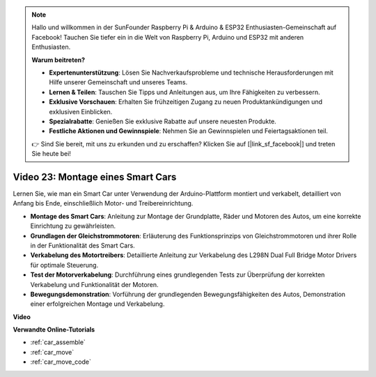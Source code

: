 .. note::

    Hallo und willkommen in der SunFounder Raspberry Pi & Arduino & ESP32 Enthusiasten-Gemeinschaft auf Facebook! Tauchen Sie tiefer ein in die Welt von Raspberry Pi, Arduino und ESP32 mit anderen Enthusiasten.

    **Warum beitreten?**

    - **Expertenunterstützung**: Lösen Sie Nachverkaufsprobleme und technische Herausforderungen mit Hilfe unserer Gemeinschaft und unseres Teams.
    - **Lernen & Teilen**: Tauschen Sie Tipps und Anleitungen aus, um Ihre Fähigkeiten zu verbessern.
    - **Exklusive Vorschauen**: Erhalten Sie frühzeitigen Zugang zu neuen Produktankündigungen und exklusiven Einblicken.
    - **Spezialrabatte**: Genießen Sie exklusive Rabatte auf unsere neuesten Produkte.
    - **Festliche Aktionen und Gewinnspiele**: Nehmen Sie an Gewinnspielen und Feiertagsaktionen teil.

    👉 Sind Sie bereit, mit uns zu erkunden und zu erschaffen? Klicken Sie auf [|link_sf_facebook|] und treten Sie heute bei!

Video 23: Montage eines Smart Cars
==================================

Lernen Sie, wie man ein Smart Car unter Verwendung der Arduino-Plattform montiert und verkabelt, detailliert von Anfang bis Ende, einschließlich Motor- und Treibereinrichtung.

* **Montage des Smart Cars**: Anleitung zur Montage der Grundplatte, Räder und Motoren des Autos, um eine korrekte Einrichtung zu gewährleisten.
* **Grundlagen der Gleichstrommotoren**: Erläuterung des Funktionsprinzips von Gleichstrommotoren und ihrer Rolle in der Funktionalität des Smart Cars.
* **Verkabelung des Motortreibers**: Detaillierte Anleitung zur Verkabelung des L298N Dual Full Bridge Motor Drivers für optimale Steuerung.
* **Test der Motorverkabelung**: Durchführung eines grundlegenden Tests zur Überprüfung der korrekten Verkabelung und Funktionalität der Motoren.
* **Bewegungsdemonstration**: Vorführung der grundlegenden Bewegungsfähigkeiten des Autos, Demonstration einer erfolgreichen Montage und Verkabelung.

**Video**

.. raw:: html

    <iframe width="600" height="400" src="https://www.youtube.com/embed/OgYb53HWPAo?si=Iiyjxjm6G7FdeXC8" title="YouTube video player" frameborder="0" allow="accelerometer; autoplay; clipboard-write; encrypted-media; gyroscope; picture-in-picture; web-share" allowfullscreen></iframe>

    <br/><br/>

**Verwandte Online-Tutorials**

* :ref:`car_assemble`
* :ref:`car_move`
* :ref:`car_move_code` 